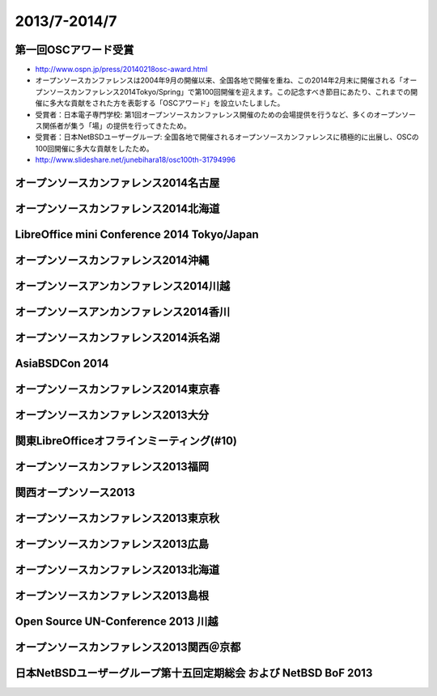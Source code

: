 .. 
 Copyright (c) 2013-4 Jun Ebihara All rights reserved.
 Redistribution and use in source and binary forms, with or without
 modification, are permitted provided that the following conditions
 are met:
 1. Redistributions of source code must retain the above copyright
    notice, this list of conditions and the following disclaimer.
 2. Redistributions in binary form must reproduce the above copyright
    notice, this list of conditions and the following disclaimer in the
    documentation and/or other materials provided with the distribution.
 THIS SOFTWARE IS PROVIDED BY THE AUTHOR ``AS IS'' AND ANY EXPRESS OR
 IMPLIED WARRANTIES, INCLUDING, BUT NOT LIMITED TO, THE IMPLIED WARRANTIES
 OF MERCHANTABILITY AND FITNESS FOR A PARTICULAR PURPOSE ARE DISCLAIMED.
 IN NO EVENT SHALL THE AUTHOR BE LIABLE FOR ANY DIRECT, INDIRECT,
 INCIDENTAL, SPECIAL, EXEMPLARY, OR CONSEQUENTIAL DAMAGES (INCLUDING, BUT
 NOT LIMITED TO, PROCUREMENT OF SUBSTITUTE GOODS OR SERVICES; LOSS OF USE,
 DATA, OR PROFITS; OR BUSINESS INTERRUPTION) HOWEVER CAUSED AND ON ANY
 THEORY OF LIABILITY, WHETHER IN CONTRACT, STRICT LIABILITY, OR TORT
 (INCLUDING NEGLIGENCE OR OTHERWISE) ARISING IN ANY WAY OUT OF THE USE OF
 THIS SOFTWARE, EVEN IF ADVISED OF THE POSSIBILITY OF SUCH DAMAGE.

2013/7-2014/7
----------------------------------

第一回OSCアワード受賞
~~~~~~~~~~~~~~~~~~~~~~~~~~~~~

* http://www.ospn.jp/press/20140218osc-award.html
* オープンソースカンファレンスは2004年9月の開催以来、全国各地で開催を重ね、この2014年2月末に開催される「オープンソースカンファレンス2014Tokyo/Spring」で第100回開催を迎えます。この記念すべき節目にあたり、これまでの開催に多大な貢献をされた方を表彰する「OSCアワード」を設立いたしました。
* 受賞者：日本電子専門学校: 第1回オープンソースカンファレンス開催のための会場提供を行うなど、多くのオープンソース関係者が集う「場」の提供を行ってきたため。
* 受賞者：日本NetBSDユーザーグループ: 全国各地で開催されるオープンソースカンファレンスに積極的に出展し、OSCの100回開催に多大な貢献をしたため。
* http://www.slideshare.net/junebihara18/osc100th-31794996

オープンソースカンファレンス2014名古屋
~~~~~~~~~~~~~~~~~~~~~~~~~~~~~~~~~~~~~~~~~~~~
.. image::  ../Picture/2014/07/05/DSC05106.JPG
.. image::  ../Picture/2014/07/05/DSC05108.JPG
.. image::  ../Picture/2014/07/05/DSC_0211.jpg
.. image::  ../Picture/2014/07/05/DSC_0220.jpg
.. image::  ../Picture/2014/07/05/DSC_0222.jpg
.. image::  ../Picture/2014/07/05/DSC_0223.jpg
.. image::  ../Picture/2014/07/05/DSC_0229.jpg
.. image::  ../Picture/2014/07/05/DSC_0233.jpg

オープンソースカンファレンス2014北海道
~~~~~~~~~~~~~~~~~~~~~~~~~~~~~~~~~~~~~~~~~~~~

.. image::  ../Picture/2014/06/14/DSC04996.JPG
.. image::  ../Picture/2014/06/14/DSC_0144.jpg
.. image::  ../Picture/2014/06/14/DSC_0150.jpg
.. image::  ../Picture/2014/06/14/DSC_0159.jpg

LibreOffice mini Conference 2014 Tokyo/Japan
~~~~~~~~~~~~~~~~~~~~~~~~~~~~~~~~~~~~~~~~~~~~

.. image::  ../Picture/2014/06/07/DSC04952.JPG
.. image::  ../Picture/2014/06/07/DSC_0133.jpg

オープンソースカンファレンス2014沖縄
~~~~~~~~~~~~~~~~~~~~~~~~~~~~~~~~~~~~~~~~~~~~

.. image::  ../Picture/2014/05/24/DSC04853.JPG
.. image::  ../Picture/2014/05/24/DSC04854.JPG
.. image::  ../Picture/2014/05/24/DSC04859.JPG
.. image::  ../Picture/2014/05/24/DSC04863.JPG
.. image::  ../Picture/2014/05/24/DSC_0096.jpg
.. image::  ../Picture/2014/05/24/DSC_0097.jpg

オープンソースアンカンファレンス2014川越
~~~~~~~~~~~~~~~~~~~~~~~~~~~~~~~~~~~~~~~~~~~~

.. image::  ../Picture/2014/05/10/DSC04702.JPG
.. image::  ../Picture/2014/05/10/DSC04709.JPG

オープンソースアンカンファレンス2014香川
~~~~~~~~~~~~~~~~~~~~~~~~~~~~~~~~~~~~~~~~~~~~

.. image::  ../Picture/2014/04/12/DSC_3248.jpg
.. image::  ../Picture/2014/04/12/DSC_3252.jpg
.. image::  ../Picture/2014/04/12/DSC_3254.jpg
.. image::  ../Picture/2014/04/12/DSC_3258.jpg

オープンソースカンファレンス2014浜名湖
~~~~~~~~~~~~~~~~~~~~~~~~~~~~~~~~~~~~~~~~~~~~

.. image::  ../Picture/2014/03/22/DSC_3199.jpg
.. image::  ../Picture/2014/03/22/DSC_3200.jpg
.. image::  ../Picture/2014/03/22/dsc04394.jpg
.. image::  ../Picture/2014/03/22/dsc04400.jpg

AsiaBSDCon 2014
~~~~~~~~~~~~~~~~~~~~~~~~~~~~~~~~~~~~~~~~~~~~

.. image::  ../Picture/2014/03/14/dsc04267.jpg
.. image::  ../Picture/2014/03/14/dsc04271.jpg
.. image::  ../Picture/2014/03/14/dsc04273.jpg
.. image::  ../Picture/2014/03/14/dsc04274.jpg
.. image::  ../Picture/2014/03/14/dsc04281.jpg
.. image::  ../Picture/2014/03/14/dsc04282.jpg
.. image::  ../Picture/2014/03/14/dsc04283.jpg
.. image::  ../Picture/2014/03/14/dsc04284.jpg
.. image::  ../Picture/2014/03/13/DSC_3172.jpg
.. image::  ../Picture/2014/03/13/dsc04261.jpg

オープンソースカンファレンス2014東京春
~~~~~~~~~~~~~~~~~~~~~~~~~~~~~~~~~~~~~~~~~~~~

.. image::  ../Picture/2014/03/01/DSC_3150.jpg
.. image::  ../Picture/2014/02/28/DSC_3136.jpg
.. image::  ../Picture/2014/02/28/DSC_3137.jpg
.. image::  ../Picture/2014/02/28/dsc04135.jpg
.. image::  ../Picture/2014/02/28/dsc04136.jpg
.. image::  ../Picture/2014/02/28/dsc04137.jpg

オープンソースカンファレンス2013大分
~~~~~~~~~~~~~~~~~~~~~~~~~~~~~~~~~~~~~~~~~~~~

.. image::  ../Picture/2013/11/23/DSC_2898.jpg
.. image::  ../Picture/2013/11/23/DSC_2901.jpg

関東LibreOfficeオフラインミーティング(#10)
~~~~~~~~~~~~~~~~~~~~~~~~~~~~~~~~~~~~~~~~~~~~

.. image::  ../Picture/2013/11/18/DSC_2891.jpg
.. image::  ../Picture/2013/11/18/dsc03649.jpg

オープンソースカンファレンス2013福岡
~~~~~~~~~~~~~~~~~~~~~~~~~~~~~~~~~~~~~~~~~~~~

.. image::  ../Picture/2013/11/16/DSC_2883.jpg
.. image::  ../Picture/2013/11/16/DSC_2885.jpg
.. image::  ../Picture/2013/11/16/dsc03632.jpg
.. image::  ../Picture/2013/11/16/dsc03635.jpg

関西オープンソース2013
~~~~~~~~~~~~~~~~~~~~~~~~~~~~~~~~~~~~~~~~~~~~

.. image::  ../Picture/2013/11/08/DSC_2847.jpg
.. image::  ../Picture/2013/11/08/DSC_2854.jpg

オープンソースカンファレンス2013東京秋
~~~~~~~~~~~~~~~~~~~~~~~~~~~~~~~~~~~~~~~~~~~~

.. image::  ../Picture/2013/10/19/DSC_2750.jpg
.. image::  ../Picture/2013/10/19/DSC_2752.jpg
.. image::  ../Picture/2013/10/19/DSC_2753.jpg
.. image::  ../Picture/2013/10/19/DSC_2779.jpg

オープンソースカンファレンス2013広島
~~~~~~~~~~~~~~~~~~~~~~~~~~~~~~~~~~~~~~~~~~~~

.. image::  ../Picture/2013/10/06/DSC_2677.jpg
.. image::  ../Picture/2013/10/06/DSC_2679.jpg
.. image::  ../Picture/2013/10/06/DSC_2681.jpg
.. image::  ../Picture/2013/10/06/DSC_2689.jpg
.. image::  ../Picture/2013/10/06/dsc03152.jpg
.. image::  ../Picture/2013/10/06/dsc03156.jpg
.. image::  ../Picture/2013/10/06/dsc03157.jpg
.. image::  ../Picture/2013/10/06/dsc03158.jpg

オープンソースカンファレンス2013北海道
~~~~~~~~~~~~~~~~~~~~~~~~~~~~~~~~~~~~~~~~~~~~

.. image::  ../Picture/2013/09/14/DSC_2551.jpg
.. image::  ../Picture/2013/09/14/DSC_2552.jpg
.. image::  ../Picture/2013/09/14/DSC_2561.jpg
.. image::  ../Picture/2013/09/14/DSC_2565.jpg
.. image::  ../Picture/2013/09/14/dsc02899.jpg
.. image::  ../Picture/2013/09/14/dsc02900.jpg

オープンソースカンファレンス2013島根
~~~~~~~~~~~~~~~~~~~~~~~~~~~~~~~~~~~~~~~~~~~~

.. image::  ../Picture/2013/08/24/DSC_2418.jpg
.. image::  ../Picture/2013/08/24/DSC_2420.jpg
.. image::  ../Picture/2013/08/24/DSC_2429.jpg
.. image::  ../Picture/2013/08/24/DSC_2432.jpg
.. image::  ../Picture/2013/08/24/DSC_2434.jpg
.. image::  ../Picture/2013/08/24/DSC_2440.jpg

Open Source UN-Conference 2013 川越
~~~~~~~~~~~~~~~~~~~~~~~~~~~~~~~~~~~~~~~~~~~~
.. image::  ../Picture/2013/08/17/dsc02815.jpg
.. image::  ../Picture/2013/08/17/dsc02816.jpg

オープンソースカンファレンス2013関西＠京都
~~~~~~~~~~~~~~~~~~~~~~~~~~~~~~~~~~~~~~~~~~~~

.. image::  ../Picture/2013/08/02/DSC_2271.jpg
.. image::  ../Picture/2013/08/02/DSC_2272.jpg
.. image::  ../Picture/2013/08/02/DSC_2276.jpg
.. image::  ../Picture/2013/08/02/DSC_2278.jpg
.. image::  ../Picture/2013/08/02/DSC_2281.jpg
.. image::  ../Picture/2013/08/02/DSC_2283.jpg
.. image::  ../Picture/2013/08/02/dsc02797.jpg
.. image::  ../Picture/2013/08/02/dsc02800.jpg
.. image::  ../Picture/2013/08/02/dsc02801.jpg
.. image::  ../Picture/2013/08/02/dsc02802.jpg

日本NetBSDユーザーグループ第十五回定期総会 および NetBSD BoF 2013
~~~~~~~~~~~~~~~~~~~~~~~~~~~~~~~~~~~~~~~~~~~~~~~~~~~~~~~~~~~~~~~~~~~~~~~~

.. image::  ../Picture/2013/07/13/dsc02773.jpg
.. image::  ../Picture/2013/07/13/dsc02775.jpg
.. image::  ../Picture/2013/07/13/dsc02776.jpg
.. image::  ../Picture/2013/07/13/dsc02777.jpg
.. image::  ../Picture/2013/07/13/dsc02779.jpg
.. image::  ../Picture/2013/07/13/dsc02780.jpg
